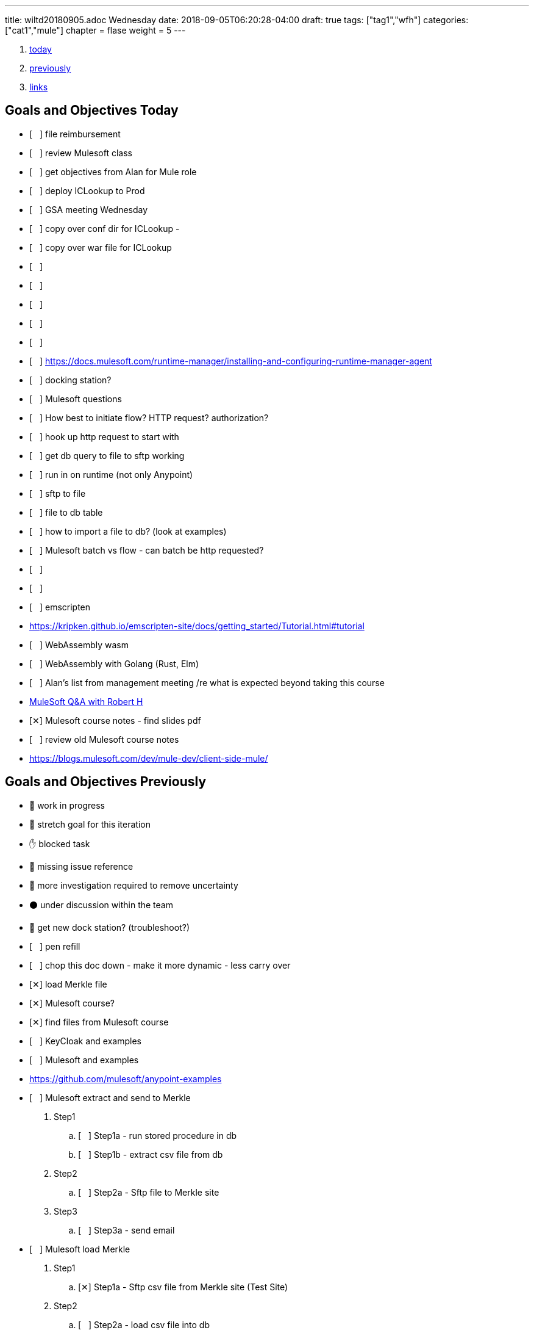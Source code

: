 ---
title: wiltd20180905.adoc Wednesday
date: 2018-09-05T06:20:28-04:00
draft: true
tags: ["tag1","wfh"]
categories: ["cat1","mule"]
chapter = flase
weight = 5
---

:doctype: book
ifdef::asciidoctor[]
// :source-highlighter: pygments
:source-highlighter: highlightjs
:highlightjs-theme: github
// :highlightjs-theme: solarized-dark
endif::asciidoctor[]
:iconsdir: gfx/icons
:sourcedir: src/main/java
// :source-highlighter: coderay
:icons:
:toc: macro

:footer: Designed and built with all the love in the world by @mdo and @fat.

:link-assets:
:linkattrs:
:glyphicons: http://glyphicons.com[Glyphicons]
:checkedbox: pass:normal[{startsb}&#10005;{endsb}]
:uncheckedbox: pass:normal[{startsb}&#160;&#160;&#160;{endsb}]
:lightbulb: pass:[&#128161;]
:idea: pass:[&#128161;]
:incareof: pass:[&#8453;]
:rswiggle: pass:[&#8669;]
:lswiggle: pass:[&#8668;]
:alarmclock: pass:[&#9200;]
:almclk2: pass:[&#x23F0;]
:rtinxfing: pass:[&#x261E;]
:qmark: pass:[&#xFF1F;]
:umbrella: pass:[&#x2614;]
:running_man: pass:[&#x1f3c3;]
:muscle: pass:[&#x1f4aa;]
:hand: pass:[&#x270b;]
:red_circle: pass:[&#x1f534;]
:large_blue_circle: pass:[&#x1f535;]
:black_circle: pass:[&#x26ab;]


. <<today, today>>
. <<previously, previously>>
. <<links, links>>

[[today]]
== Goals and Objectives Today

* {uncheckedbox} file reimbursement
* {uncheckedbox} review Mulesoft class
* {uncheckedbox} get objectives from Alan for Mule role
* {uncheckedbox} deploy ICLookup to Prod
* {uncheckedbox} GSA meeting Wednesday
* {uncheckedbox} copy over conf dir for ICLookup - 
* {uncheckedbox} copy over war file for ICLookup
* {uncheckedbox} 
* {uncheckedbox} 
* {uncheckedbox} 
* {uncheckedbox} 
* {uncheckedbox} 
* {uncheckedbox} link:https://docs.mulesoft.com/runtime-manager/installing-and-configuring-runtime-manager-agent[]
* {uncheckedbox} docking station?
* {uncheckedbox} Mulesoft questions
* {uncheckedbox} How best to initiate flow? HTTP request? authorization?
* {uncheckedbox} hook up http request to start with
* {uncheckedbox} get db query to file to sftp working
* {uncheckedbox} run in on runtime (not only Anypoint)
* {uncheckedbox} sftp to file
* {uncheckedbox} file to db table
* {uncheckedbox} how to import a file to db? (look at examples)
* {uncheckedbox} Mulesoft batch vs flow - can batch be http requested?
* {uncheckedbox} 
* {uncheckedbox} 
* {uncheckedbox} emscripten
* link:https://kripken.github.io/emscripten-site/docs/getting_started/Tutorial.html#tutorial[]
* {uncheckedbox} WebAssembly wasm
* {uncheckedbox} WebAssembly with Golang (Rust, Elm)
* {uncheckedbox} Alan's list from management meeting /re what is expected beyond taking this course
* link:https://developer.acs.org/confluence/pages/viewpage.action?pageId=74121346[MuleSoft Q&A with Robert H]
* {checkedbox} Mulesoft course notes - find slides pdf
* {uncheckedbox} review old Mulesoft course notes
* link:https://blogs.mulesoft.com/dev/mule-dev/client-side-mule/[]


[[previously]]
== Goals and Objectives Previously

* {running_man} work in progress
* {muscle} stretch goal for this iteration
* {hand} blocked task
* {red_circle} missing issue reference
* {large_blue_circle} more investigation required to remove uncertainty
* {black_circle} under discussion within the team
* {running_man} get new dock station? (troubleshoot?)
* {uncheckedbox} pen refill
* {uncheckedbox} chop this doc down - make it more dynamic - less carry over
* {checkedbox} load Merkle file
* {checkedbox} Mulesoft course?
* {checkedbox} find files from Mulesoft course
* {uncheckedbox} KeyCloak and examples
* {uncheckedbox} Mulesoft and examples
* link:https://github.com/mulesoft/anypoint-examples[]
* {uncheckedbox} Mulesoft extract and send to Merkle
. Step1
.. {uncheckedbox} Step1a - run stored procedure in db
.. {uncheckedbox} Step1b - extract csv file from db
. Step2
.. {uncheckedbox} Step2a - Sftp file to Merkle site
. Step3
.. {uncheckedbox} Step3a - send email

* {uncheckedbox} Mulesoft load Merkle
. Step1
.. {checkedbox} Step1a - Sftp csv file from Merkle site (Test Site)
. Step2
.. {uncheckedbox} Step2a - load csv file into db
. Step3
.. {uncheckedbox} Step3a - run stored procedure
. Step4
.. {uncheckedbox} Step4a - send email

* {uncheckedbox} Hugo and examples
* {uncheckedbox} ADHD - get list of Youtube link:https://www.youtube.com/channel/UC-nPM1_kSZf91ZGkcgy_95Q/videos[How to ADHD^]
* {uncheckedbox} ElasticSearch and examples
* {uncheckedbox} Get list of Audible books
* {uncheckedbox} Get list of Kindle books
* {uncheckedbox} fix desk at home
* {uncheckedbox} remove Logitech discord applet - (what is it?)
* {uncheckedbox} make postgresql manually started not automatic
* {uncheckedbox} make Docker manually started not automatic
* {checkedbox} checkout brilliant link:https://brilliant.org/weekly-problems/2018-08-20/basic/?p=3[]
* {checkedbox} fix glasses and/or find new ones
* {uncheckedbox} 
* {uncheckedbox} 
* {lightbulb} look into placing this blog on AWS with hugo
* {checkedbox} asciidoc links that open in new tab - use a `^`
* {rtinxfing} point to this
* {uncheckedbox} Merkle file 
* {uncheckedbox} create stored procedure to import Merkle file into table
* {checkedbox} International Chapters
* {uncheckedbox} need list of all servers 
* {uncheckedbox} ssh to all servers - `keypair`
* {uncheckedbox} using hugo-octopress theme for now - no search
* {checkedbox} got mule project to send email (only via Gmail)
* {uncheckedbox} install Mercury Mail to test MULE
* link:https://www.open-emr.org/wiki/index.php/Mercury_Mail_Configuration_in_Windows[Mercury_Mail_Configuration_in_Windows, window="_blank"].
* link:https://crunchify.com/java-mailapi-example-send-an-email-via-gmail-smtp/[^]
* link:http://blog.java-hoster.com/2015/java-course/sending-emails-with-javamail[^]
* link:https://www.youtube.com/watch?v=RyE7-vo4dUc[pilates diastasis recti^]
* link:https://www.youtube.com/watch?v=TTlHT3d2Grs[Bujo Update + Tips From the Inventor of the Bullet Journal!^]
* link:https://gist.github.com/thomasdarimont[^]
* {lightbulb} directory watcher to build hugo site - deploy to nginx
* {lightbulb} use powershell as a directory watcher to build hugo site - deploy to nginx
* {lightbulb} powershell StartMonitoring is writing to the log file, what is next?
* {lightbulb} Lynda class for powershell 5
* {lightbulb} 5/20 = 25 things
* {lightbulb} look into placing this blog on AWS with hugo
* {lightbulb} Scholars writeup
* {lightbulb} Form in Angular
* {lightbulb} ColdFusion Form(s) in Angular/Java
* {lightbulb} start using week of year tag "W52"
* {uncheckedbox} get 08/05's page from old laptop
* {idea} idea - 
*  test of in care of {incareof}
* {almclk2} link:https://www.compart.com/en/unicode/category/So[^]
* link:https://github.com/asciidoctor/asciidoctor.org/blob/master/docs/_includes/icons.adoc[^]
* {rswiggle} Do backup of old hard drive with Acronis (when it comes on Saturday)
* {uncheckedbox} run client_ACS_mb_membership_monthly_generate.sql on DEV
* {uncheckedbox} see how long it takes to run
* {uncheckedbox} SSIS for Merkle
* {uncheckedbox} find SSIS bat file for Store update
* {uncheckedbox} get help with SSIS - Gareth?, DBAs?, Judy Shen?, netForum SS 2012
* {uncheckedbox} SSIS course at Lynda, Udemy
* {uncheckedbox} look into Mulesoft ETL for Merkle
* {uncheckedbox} Load latest Merkle file (when it comes back from Merkle)
* {uncheckedbox} Review Lynda course - time management; persuasion; assertiveness
* {uncheckedbox} AMA course - assertiveness
* {uncheckedbox} mockup screen for Scholars search
* {uncheckedbox} Angular, React, Flutter
* {uncheckedbox} create agenda for next meeting (Holley, Alan)
* {uncheckedbox} Review agile slides
* {uncheckedbox} Review Mulesoft meetings
* {uncheckedbox} transfer to new computer
* {uncheckedbox} get list for remote desktop access
* {uncheckedbox} get list of NetForum servers
* {uncheckedbox} install MSSQL on local (new computer)
* {uncheckedbox} test MSSQL
* {uncheckedbox} get accruals for vacation
* {checkedbox} install Mulesoft
* {checkedbox} run Mulesoft examples and tests
* {uncheckedbox} run Keycloak examples and tests
* {uncheckedbox} new Confluence, upload files
* {uncheckedbox} backup hard drive from old computer
* {qmark} return old computer
* {qmark} clean desk
* {uncheckedbox} check with security about hugo
* {uncheckedbox} investigate hugo themes with more features than Minimo
link:https://forestry.io/blog/search-with-algolia-in-hugo/[^]
link:https://gist.github.com/sebz/efddfc8fdcb6b480f567[^]
* {uncheckedbox} International Chapters meeting
** add new eroster user with Ping
** Go Live Sept 10th
* {uncheckedbox}
* {uncheckedbox} Go Database and Storage
* link:https://github.com/gostor/awesome-go-storage[^]
* {almclk2} Docker for Windows
* link:https://github.com/docker/for-win/issues/412[^]
* {checkedbox} install ruby
* {checkedbox} install asciidoc, asciidoctor, asciidoctor-pdf
* {checkedbox} install visual studio code plus plugins for asciidoc, python, etc.
* {checkedbox} install hugo
* {checkedbox} add global template for hugo header - timestamp, etc.
* {uncheckedbox} make list of questions for Sri - Month end reports, SSIS, deployments
* link:https://github.com/jsynowiec/vscode-insertdatestring[^]
* {uncheckedbox}
* {uncheckedbox} follow up on Coursera
* {uncheckedbox} follow up on Udemy [Flutter, Dart, Go, SSIS, etc.^]
* {uncheckedbox}
* {uncheckedbox} http://www.sql-server-helper.com/tips/tip-of-the-day.aspx?[^]
* {uncheckedbox} search within Hugo - elasticsearch
* {uncheckedbox} search within Hugo - install elasticsearch
* {uncheckedbox} search within Hugo - index Hugo with elasticsearch
* {uncheckedbox} search within Hugo - try a search
* {uncheckedbox}


---- 
Building sites … WARNING: make non-relative ref/relref page reference(s) in page "/docs/search-support.md" absolute, e.g. {{< ref "/blog/my-post.md" >}}
WARNING: make non-relative ref/relref page reference(s) in page "/docs/sidebar.md" absolute, e.g. {{< ref "/blog/my-post.md" >}}
WARNING: make non-relative ref/relref page reference(s) in page "/docs/menus.md" absolute, e.g. {{< ref "/blog/my-post.md" >}}
WARNING: make non-relative ref/relref page reference(s) in page "/docs/updating.md" absolute, e.g. {{< ref "/blog/my-post.md" >}}
WARNING: make non-relative ref/relref page reference(s) in page "/docs/installation.md" absolute, e.g. {{< ref "/blog/my-post.md" >}}
Total in 9510 ms
Error: Error building site: Error(s) rendering pages: open C:\hugo\wilt\public\tags\index.html: The requested operation cannot be performed on a file with a user-mapped section open.
errorlevel: -1
Press any key to continue . . .
[ 'C:\\Programs\\nodejs\\node.exe',
  'C:\\hugo\\wilt\\themes\\minimo\\scripts\\generate-search-index-lunr.js',
  'C:\\hugo\\wilt\\public' ]
C:\hugo\wilt\public
[]
errorlevel: 0
---- 


----
ssh-copy-id user@hostname.example.com
----

----
cat ~/.ssh/id_rsa.pub | ssh <user>@<hostname> 'umask 0077; mkdir -p .ssh; cat >> .ssh/authorized_keys && echo "Key copied"'
----


----
  To load multiple properties files, separate each with commas:

  <context:property-placeholder location="email.properties,http.properties,system.properties"/>
  These files must be located at src/main/resources, inside your Mule project.
----

[[links]]
== Links

* link:https://docs.mulesoft.com/mule-user-guide/v/3.9/configuring-properties[]
* link:https://support.mulesoft.com/s/article/How-to-stream-a-big-CSV-file-using-DataWeave[]
* link:https://forums.mulesoft.com/questions/59469/transformation-of-a-csv-file-using-dataweave.html[]
* link:https://docs.mulesoft.com/mule-user-guide/v/3.9/quartz-transport-reference[]
* link:http://central.maven.org/maven2/org/mule/examples/[]
* link:https://www.youtube.com/watch?v=Y_Ac6KiQ1t0[Strang - Lec 15 | MIT 18.06 Linear Algebra, Spring 2005]
* link:http://math.mit.edu/~gs/linearalgebra/[]
* link:https://github.com/verekia/js-stack-from-scratch[]
* link:http://www.initializr.com/[]
* link:https://www.technicalblogs.sentientmindz.com/2016/07/05/munittesting/[]
* link:https://dzone.com/articles/unit-testing-mule-dataweave-scripts-with-munit-1?fromrel=true[]
* link:https://httpie.org/doc[^]
* link:https://akarnokd.blogspot.com/2016/03/operator-fusion-part-1.html[^]
* link:https://github.com/robbyrussell/oh-my-zsh[^]
* link:https://www.yogiapproved.com/yoga/diastasis-recti-recovery/[^]
* link:https://www.youtube.com/watch?v=1OA7lXzf5Mk[yoga diastasis-recti^]
* link:https://www.youtube.com/watch?v=7TGWeblZ0c8[How to tackle the clutter^]
* link:https://www.youtube.com/watch?v=JiwZQNYlGQI[Failing at Normal: An ADHD Success Story | Jessica McCabe | TEDxBratislava^]
* link:https://www.youtube.com/watch?v=_tpB-B8BXk0[This is how you treat ADHD based off science, Dr Russell Barkley part of 2012 Burnett Lecture^]


* {uncheckedbox}
* {uncheckedbox} get appropriate SoapUI query/host for each query to Integration Layer
* {uncheckedbox} make a asciidoc arc42 site of Sri's tasks
* {uncheckedbox} rename that web site from Sri's tasks to what?
* {uncheckedbox} du --max-depth=1 > C_root_space.csv
* {uncheckedbox} review more Sri tasks, document schedule and skills necessary
* {uncheckedbox} mobile app for Stars ticket, package with Cordova, Ionic
* {uncheckedbox} Confluence - arc42 upload capability with new version
* {uncheckedbox} Confluence - pages per each application with links to "maven site" results, also upload html page to confluence
* {uncheckedbox} SonarQube (indicates vulnerabilities somehow)
* {uncheckedbox}
* {uncheckedbox}
* {uncheckedbox} start to schedule to study stored procedure for monthly counts
* {uncheckedbox} send email to GSA Team about JSON and other values to new version
* {uncheckedbox} create repo for Sri documentation with asciidoc/arc42 build
* {uncheckedbox} when will we meet about Sri tasks {Alan, Gareth, Sameer, myself, others?}
* {checkedbox} which Sri's projects has the excel macros to copy and paste?
* {uncheckedbox} KeePass for netforum, db, servers, etc. icsstage$ ics$prod
* {uncheckedbox} Merkle import (and export) - SSIS
* {uncheckedbox} Merkle stp packaging 1005955 Cherwell ticket number
* {checkedbox} find Sri task with Excel macros (source code imports)
* {uncheckedbox} review Sri task NCOA
* {checkedbox} ask Alan for Sri Task review gtm recording 1/10/2018 Wednesday; upload it
* {uncheckedbox} check email for scholars tasks on hold - email from Songul - 2/7/2018
* {uncheckedbox} when I have an extra 10 hours per week, I will ...
* {uncheckedbox}
* {uncheckedbox} 10 goal buckets - place in toodledo or somewhere else
* {uncheckedbox}
* {uncheckedbox}
* {uncheckedbox}
* {uncheckedbox}
* {uncheckedbox} create a skills matrix - for Sri's KT - enumerate skills mentioned; Ray Liu's diagrams for netForum?
* {uncheckedbox} GSA - CONNECT remediation - need project manager
* {uncheckedbox} International Chapters - ICLookup - find user interface writeup
* {uncheckedbox} International Chapters - erosters
* {uncheckedbox} International Chapters - erosters - check admin user for complete list of chapters
* {uncheckedbox} International Chapters - erosters - get help from Gareth
* and the various web service infocentral vs integration layer
* {uncheckedbox} International Chapters - erosters - deploy to staging
* {uncheckedbox} International Chapters - deploy to staging
* {uncheckedbox} erosters for International Chapters
* {uncheckedbox} email team w/re: member client - date routines
* {uncheckedbox} investigate seedfa - make sure database housekeeping is ok - may have connection leaks?
* link:https://developer.jboss.org/wiki/WhatDoesTheMessageDoYourOwnHousekeepingMean[^]
* link:https://seedfa.acs.org/seed-1.0/login/admin[seedfa admin^]
* {checkedbox} fullstack homework
* {uncheckedbox} check code for lslookup and iclookup and member client lib.
* {checkedbox} adjust garage door opener - how to?
* {uncheckedbox} install printer, teeter, paper cutter, desk
* {uncheckedbox} check out fitness center at work
* {uncheckedbox} carryover limit - 320  - need to take much more vacation next year
* {uncheckedbox}
* {uncheckedbox}
* {checkedbox} Merkle runbook to stored procedure
* {checkedbox} CR for IC lslookup and ICLookup and erosters - Prod?
* {uncheckedbox} Staging servers: stag-lnx-151-154(???)
* {uncheckedbox} Staging servers: stag-lnx-196(int), stag-lnx-197(int), stag-lnx-198(ext), stag-lnx-199(ext)
* {uncheckedbox} Production servers: prod-lnx-173, prod-lnx-174, prod-lnx-175, prod-lnx-176
* {uncheckedbox} Production servers (internal): prod-lnx-179, prod-lnx-180
* {uncheckedbox} Merkle stored procedure
* link:https://chimpler.wordpress.com/2014/07/22/building-a-food-recommendation-engine-with-spark-mllib-and-play/[^]
* link:http://ampcamp.berkeley.edu/big-data-mini-course/movie-recommendation-with-mllib.html[^]
* {uncheckedbox}
* {checkedbox} link:https://iclookupdev.acs.org/iclookup/local_search[iclookup dev^]
* {checkedbox} link:https://dev-lnx-133:8443/iclookup/local_search[iclookup 133^]
* {checkedbox} link:https://dev-lnx-134:8443/iclookup/local_search[iclookup 134^]
* {uncheckedbox} https://api.stoplight.io/v1/versions/9WaNJfGpnnQ76opqe/export/raml.yaml
* {uncheckedbox}
* {checkedbox} create and transfer new application.properties for lslookup and iclookup to staging servers 198, 199
* {uncheckedbox} link:https://localhost:8443/erosters/Verify[^]
* {uncheckedbox}
* {uncheckedbox} gsadc7-int:8000 - license good until January 9, 2018 ??? seems soon
* {uncheckedbox}
* {uncheckedbox} https://seedfa.acs.org/seed-1.0/login/admin
* {uncheckedbox} https://seedfa.acs.org/seed-1.0/snoop.jsp Hostname prod-lnx-179.acs.org
* {uncheckedbox} https://access.redhat.com/solutions/1395503[Getting Provider com.sun.script.javascript.RhinoScriptEngineFactory not found ERROR in EAP 6 running on Java 8^]
* {uncheckedbox}
* {uncheckedbox} find old blender in basement
* {uncheckedbox} most of these entries are left-over from day-to-day - find a way to update, archive, search these
* {uncheckedbox} make these searchable; build index; serve index; Solr?
* {uncheckedbox} fullstack assignment
* {uncheckedbox} Is Rasberry Pi - DIY buildable?
* link:https://www.alliedelec.com/raspberry-pi-raspberry-pi-b-/70377493/?mkwid=s
* &pcrid=239101839680&gclid=Cj0KCQiA4bzSBRDOARIsAHJ1UO6t6LsgIm52oCnfopC3KItb9b8093sxkaJw
* RfbCaUVQeo728vup0rMaAl6CEALw_wcB[RasPi B+ 24.99 Allied^]
* link:https://aknay.github.io/2017/05/09/how-to-install-scala-and-sbt-in-raspberry-pi-3.html[^]
* link:https://github.com/jkransen/framboos[^]
* link:http://pi4j.com/[^]
* link:http://dev-nfrep12/Reports/Pages/Folder.aspx[SQL Server Reporting Services - Home^]
* {uncheckedbox}
* {uncheckedbox}
* {uncheckedbox}
* link:http://zetcode.com/articles/springbootswing/[^]


[[week14]]
== Goals and Objectives week 14

* {uncheckedbox} what to do this week
* {uncheckedbox} I need to map out a schedule for the next month? or several weeks
* {uncheckedbox} Performance Appraisal
* {uncheckedbox}
* {uncheckedbox} keep track in Jira or Confluence all my work
* {uncheckedbox} arc42 and Confluence
* {uncheckedbox} need to have approval/buy in from Alan - demo it for him
* {uncheckedbox} International Chapters - IcLookup
* {uncheckedbox} International Chapters - erosters - admin and individual users; deploy to testing
* {uncheckedbox} follow up with Google
* {uncheckedbox} Clear out ALL Jira tickets; start over for Jan 2018
* {uncheckedbox} update erosters for logout and for SSO polling checking for logged in
* {uncheckedbox} ElisabethVoress - password - 00427397 ???
* {uncheckedbox} copied over new eroster file to NAS in dev
* {uncheckedbox} https://erostersdev.acs.org/erosters/Verify
* link:https://gizmodo.com/how-dna-testing-botched-my-familys-heritage-and-probab-1820932637[^]
* link:https://isogg.org/wiki/Autosomal_DNA_testing_comparison_chart[^]
* {uncheckedbox} need a confluence site for each application with views for devops, technical team, business user, execs
* {uncheckedbox} technical debt, Sonar Qube, ASM Testing, documentation as code, deploy doc to Confluence
* {uncheckedbox} send email to Sri's customers - get list of users
* {uncheckedbox} NCOALink PAF Certificate
* {uncheckedbox} GSA Blacklist cancellation - do it Procedurally via admin console
* {uncheckedbox} CR for international chapters lookup - talk with Networking (and Lynn?)
* {uncheckedbox}
* link:https://developer.okta.com/blog/2018/01/30/jhipster-ionic-with-oidc-authentication[^]

This past week, I attended Ansible Workshop by Redhat. This was attended with the Linux Admin Team, Storage and some Windows admin.
It was informative. It was fast. I believe it was somewhat pointed to Ansible Tower Product.

Also, made progress on SSIS hindered by space limitations on hard drive.

find netforum-related server to base and deploy Merkle etl.

Made some progress on freeing hard-drive space. Need to periodically monitor various directories and sub-directories.

Discovered KeyCloak also from Redhat. It is an SSO implementation. Matt Raible - now works for Octa. JHipster

What can be done to assist Membership? What can be done to attract new members, younger members; retain members?

Mobile apps - Stars tickets; ICLookup

Colaboration

Docker boot2docker as I am on Windows 7.

Learning Angular 4,5 Ionic, Cordova. docker, git, react

[[month04]]
== Goals and Objectives month 04 April 2018

* {uncheckedbox} what to do this month
* link:https://docs.nativescript.org/[nativescript^]
* {uncheckedbox} Java Swing, AWT and/or JavaFX
* {uncheckedbox} foam for basement and garage
* {uncheckedbox} glue garage door panel
* {checkedbox} place for sale for garage door opener
* {uncheckedbox} make a JHipster app - perhaps to replace Scholars renewaL, senior or application(CF)
* {uncheckedbox} http://www.oracle.com/webfolder/technetwork/tutorials/obe/cloud/objectstorage/
* restrict_rw_accs_cntainers_REST_API/files/installing_curl_command_line_tool_on_windows.html
* {uncheckedbox} https://alligator.io/angular/material-design-angular-reference/#cards[^]
* {uncheckedbox} @home clean up gym area, lights, floor space, golf equipment, desk area, book shelves
* {uncheckedbox} basement desk table
* {uncheckedbox}
* {uncheckedbox}

[[tls]]
== tls

* {uncheckedbox} link:https://stackoverflow.com/questions/32587141/how-to-force-commons-httpclient-3-1-to-use-tls-1-2-only-for-https[^]
* link:https://www.google.com/search?q=httpclient+tls+1.2+example&rlz=1C1GGRV_enUS750US751&oq=httpclient+tls&aqs=chrome.5.69i57j0l5.15318j0j4&sourceid=chrome&ie=UTF-8[^]
* link:https://www.csoonline.com/article/3246212/encryption/what-is-ssl-tls-and-why-its-time-to-upgrade.html[^]
* link:https://www.google.com/search?rlz=1C1GGRV_enUS750US751&ei=3xOPWsqeCebP5gLn4rSABA&q=tls+1.2+vulnerability&oq=Transport+Layer+Security&gs_l=psy-ab.1.1.0i71k1l8.0.0.0.454523.0.0.0.0.0.0.0.0..0.0....0...1..64.psy-ab..0.0.0....0.1ZhGlt7Fzd0[^]
* link:https://www.google.com/search?q=Transport+Layer+Security&rlz=1C1GGRV_enUS750US751&oq=Transport+Layer+Security&aqs=chrome..69i57.27891611j0j7&sourceid=chrome&ie=UTF-8[^]

[[raspberrypi]]
== raspberrypi

* {uncheckedbox} link:https://datahovel.com/2016/03/20/how-to-setup-the-raspberry-pi-using-ansible/[^]
* link:https://www.youtube.com/watch?v=aEnS0-Jy2vE[Raspberry Pi DS18B20 Temperature Sensor Tutorial^]
* {uncheckedbox} link:https://datahovel.com/2016/03/20/how-to-setup-the-raspberry-pi-using-ansible/[^]


[[ansible]]
== Ansible

* {uncheckedbox} link:http://docs.ansible.com/ansible/index.html[^]
* {uncheckedbox} link:https://aws.amazon.com/blogs/apn/getting-started-with-ansible-and-dynamic-amazon-ec2-inventory-management/[^]
* link:https://github.com/ansible/ansible[^]
* {uncheckedbox} link:https://datahovel.com/2016/03/20/how-to-setup-the-raspberry-pi-using-ansible/[^]
* link:https://www.jeffgeerling.com/blog/running-ansible-within-windows[^]


=== Visualization
* {uncheckedbox} visualization - ages of members, use R
* {uncheckedbox} by regions in US, by country in world
* {uncheckedbox}
* {uncheckedbox}
* {uncheckedbox}


== Sri KT
* link:https://projects.acs.org/operations/netFORUM/data-cube/default.aspx
* ?RootFolder=%2Foperations%2FnetFORUM%2Fdata-cube%2FSystem%20Document%20Library%2FProduction%20Data%20Cubes
* %2FMarketing%20Cube%20Templates%20-%20Production&FolderCTID=0x012000D3FDDF7645C9254498F32170B77582BB&View={3711B7F6-14FB-4CDD-8AB5-48CE35BA2818}[^]
* link:https://projects.acs.org/operations/netFORUM/data-cube/default.aspx[^]
* link:https://dev-eweb12/NFDev2/iWeb/[^]
* dev1..dev9 https://dev-iweb12/NFDev1/iWeb .. https://dev-iweb12/NFDev9/iWeb
* workaround - change dev-iweb12 to dev-eweb12 dev1..dev9 https://dev-eweb12/NFDev1/iWeb .. https://dev-eweb12/NFDev9/iWeb
* YB-dev1..dev2 dev-iweb12/YBDev1/iWeb  .. workaround dev-eweb12/YBDev1/iWeb dev-eweb12/YBDev2/iWeb
* netforum admin for dev, staging, production
* log in to dev, staging, production, the spare machine


== Checklist

* link:https://stackoverflow.com/questions/4915414/disable-httpclient-logging#answer-5432242[^]
* link:https://github.com/born2net/awesome-angular2[^]
* link:https://stackoverflow.com/questions/41342171/how-to-change-debug-level-of-a-class-which-is-in-external-jar[^]
* link:https://github.com/liufengyun/progfun2-code/tree/master/src/main/scala[^]
* link:http://datasciencespecialization.github.io/[^]
* link:https://www.datacamp.com/courses/data-visualization-in-r[^]
* link:http://r-statistics.co/Linear-Regression.html[^]
* link:https://prod-12iweb1/NFProd/iWeb/NotAllowed.aspx[^]
* link:http://mrhaki.blogspot.com/2014/08/awesome-asciidoc-changing-highlightjs.html[^]
* link:https://hackernoon.com/mastering-shitcoins-the-poor-mans-guide-to-getting-crypto-rich-2e469b762ba9[^]
* {checkedbox} listen to CHBC Al Mohler
* link:http://mrhaki.blogspot.com/2015/03/awesome-asciidoctor-creating-checklist.html[^]
* link:https://developer.acs.org/confluence/display/SKT/Sri+Knowledge+Transfer+Home[^]
* link:https://projects.acs.org/projectdirectory/default.aspx[^]
* link:https://www.google.com/
* search?q=golf+grip+layers+of+tape&rlz=1C1GGRV_enUS750US751&oq=golf+grips+layers
* &aqs=chrome.1.69i57j0j69i64.6746j0j7&sourceid=chrome&ie=UTF-8[^]
* link:https://localhost:8443/iclookup/local_members?lsid=Z701&lsname=Brazil&action=view[^]
* {uncheckedbox} get login access to netForum server(s)
* {uncheckedbox}
* {uncheckedbox} what is difference between infocentral webservcies and integrationlayer webservices
* {uncheckedbox} can member client jar be used by erosters?
* {uncheckedbox}
* {uncheckedbox}
* {uncheckedbox}
* {uncheckedbox}
* {uncheckedbox}
* {uncheckedbox} listen Isle of Lewis
* {uncheckedbox} read Joe's book
* {uncheckedbox} home page
* {uncheckedbox} call USAA - about what?
* {uncheckedbox} find truck title
* {uncheckedbox} deposit Mom's check
* {uncheckedbox} REI gift card to Donna?
* {checkedbox} Confluence page for Sri
* {uncheckedbox} Confluence page for Apps and pointer to site
* {checkedbox} email to Alan w/re Sri and tasks
* {uncheckedbox} site webpage and site
* link:http://www.logicsector.com/java/how-to-create-a-wsdl-first-soap-client-in-java-with-cxf-and-maven/[^]
* link:http://www.webservicex.net/new/Home/Index[^]
* {uncheckedbox} http://dev-lnx-126.acs.org:8060/
* http://dev-lnx-126.acs.org:6080/
* {uncheckedbox} SuccessFactors Goals and Objectives discuss with Alan?
* {uncheckedbox} renew ACS membership
* {uncheckedbox} reduce #number of chrome tabs#
* {uncheckedbox} save them as bookmarks or just copy links
* {uncheckedbox} maybe this day consolidate wiltd into one wiltw (days => week)
* {uncheckedbox} try the jbake maven build into the jar file that gets deployed jetty spring boot static
* {uncheckedbox} would like a lessons learned for the migration projects
* {uncheckedbox} would have been nice to have more written down as we went along
* {uncheckedbox} Bamboo jobs set up
* {uncheckedbox} get back materials for backing up hard drive(s)
* {uncheckedbox} link:https://github.com/titoBouzout/SideBarEnhancements[^]
* {uncheckedbox} gsa monitor on wit409
* {uncheckedbox} get source code, etc.
* {uncheckedbox} check eroster international chapters in staging
* {uncheckedbox} link:https://gsabackend.acs.org/gsasayt/saytresp
* &ques;callback=jQuery110207586152154237777_1460145377344
* &query=a&jsonp=searchAsYouType.handleAjaxResponse&maxGSAResults=5
* &maxWsoResults=5&saytOrder=0
* {uncheckedbox} link:https://cftest.acs.org/Applications/ACSScholars_admin/view_senior.cfm[^]
* {uncheckedbox} link:https://www.youtube.com/watch?v=oYYYfFDTZrk[A Game Golf Instruction HowTo Grip the Club like Tiger Woods^]
* {uncheckedbox} link:http://www.baeldung.com/java-mutation-testing-with-pitest[^]
* {uncheckedbox} link:http://feeds.feedburner.com/Baeldung[^]
* link:http://www.baeldung.com/java-bouncy-castle?utm_source=feedburner
* &utm_medium=feed
* &utm_campaign=Feed%3A+Baeldung+%28baeldung%29&utm_content=FeedBurner[^]
* {uncheckedbox} link:https://www.owasp.org/index.php/Protect_FileUpload_Against_Malicious_File[^]
* {uncheckedbox} accomplishments for December
* {uncheckedbox} check grips and layers of tape on new old clubs - need replacement - which brand, style, size, jumbo?
* {uncheckedbox} member-client - replace cxf exceptions with its own exceptions, reduce dependency on cxf
* {checkedbox} Merkle run for print C&EN
* {uncheckedbox} Merkle run for all members
* {uncheckedbox} code review member-client?
* {uncheckedbox} get database for OWASP dependency check
* {uncheckedbox} get database for SonarQube
* {uncheckedbox} link:https://webapplications.acs.org/Applications/ACSScholars_admin/[Scholars Admin CF^]
* {uncheckedbox} ecobee3 check for rebate
* {uncheckedbox}
* {uncheckedbox}
* {uncheckedbox}
* link:https://yoksel.github.io/flex-cheatsheet/[flex box css^]
* link:https://www.sketchingwithcss.com/samplechapter/cheatsheet.html[more flex box css^]
* link:https://v4-alpha.getbootstrap.com/utilities/flexbox/[bootstrap flexbox^]


== maven settings and encryption
* link:https://blogs.oracle.com/dev2dev/get-oracle-jdbc-drivers-and-ucp-from-oracle-maven-repository-without-ides[^]
* {uncheckedbox} site plugin

== links
* link: https://www.w3schools.com/bootstrap4/bootstrap_grid_system.asp[^]
* link:https://www.coursera.org/learn/bootstrap-4/discussions/weeks/2/threads/qeBvIgsbEeeQeQo2lD9-LA[Type date within class^]
* link:https://www.coursera.org/learn/bootstrap-4/discussions/weeks/2/threads/5YtBdItREeeVCApyL_LGyA[col VS. col-12 VS. col-xs-12^]
* link:http://v4-alpha.getbootstrap.com/getting-started/javascript/[^]
* link:http://v4-alpha.getbootstrap.com/getting-started/javascript/#data-attributes[data-attributes^]
* link:http://v4-alpha.getbootstrap.com/getting-started/javascript/#programmatic-api[programmatic-api^]
* link:http://v4-alpha.getbootstrap.com/components/navs/[navs^]
* link:https://medium.com/swlh/my-ideal-work-week-as-a-startup-ceo-5d3a4bd8ccc7[^]
* link:https://github.com/RaspberryPiWithJava[^]
* link:http://usb4java.org/index.html[^]
* link:https://www.packtpub.com/mapt/book/hardware_and_creative/9781849696623/10/ch10lvl1sec70/controlling-usb-devices[^]
* link:https://stackoverflow.com/questions/13851743/how-to-format-numbers-to-a-hex-strings[^]
* link:http://www.linux-usb.org/usb.ids[^]
* link:http://www.linfo.org/dmesg.html[^]
* link:https://www.youtube.com/watch?v=Z19d1_YX1kg[Raspberry Pi with Java^]
* link:https://www.youtube.com/watch?v=P2-wobZrqNg[Java Programming on Raspberry Pi - Java and Raspberry Pi - ME^]
* link:https://www.google.com/search?rlz=1C1GGRV_enUS750US751&ei=o4liWuH2BqLt_QbZkrD4Bg&q=raspberry+unable+to+connect+to
* +usb+scale&oq=raspberry+unable+to+connect+to+usb+scale
* &gs_l=psy-ab.3...22375.25359.0.25853.10.10.0.0.0.0.82.675.10.10.0....0...1.1.64.psy-ab..0.0.0....0.hOACO6h9IO4[^]
* link:http://www.jamesralexander.com/blog/content/measuring-coffee-with-raspberry-pi-a-usb-scale-and-python/[^]
* link:https://github.com/yanigisawa/coffee-scale/blob/master/51-usb-scale.rules[^]
* link:https://github.com/erjiang/usbscale[^]
* link:https://docs.oracle.com/cd/E37670_01/E41138/html/ch07s03.html[^]
* link:https://github.com/libusb/libusb/wiki/FAQ#Running_libusb[^]
* link:https://www.youtube.com/watch?v=EMKdq_lw04A[Blinking LED^]
* link:https://www.youtube.com/watch?v=grORuAxDQ2Q[install ME^]
* link:https://www.youtube.com/watch?v=29va8L2LMfI[LEDs on Raspberry Pi GPIO with Java Pi4J -Start to Finish^]
* link:https://www.youtube.com/watch?v=Z19d1_YX1kg[Raspberry Pi Java 9^]
* link:https://pimylifeup.com/raspberry-pi-touchscreen/[^]
* link:https://therealdanvega.teachable.com/courses/enrolled?flash=successful_sale&sale_id=11695896[Teachable JHipster class^]
* link:https://start.jhipster.tech/#/[^]
* link:https://bjornjohansen.no/redirect-to-https-with-nginx[^]
* link:https://stackoverflow.com/questions/39030897/redirect-http-to-https-via-nginx[^]
* link:https://stackoverflow.com/questions/5009324/node-js-nginx-what-now?rq=1[^]
* link:https://www.infoq.com/articles/Graal-Java-JIT-Compiler[^]



== scala

== GSA Software update
* currently Software Version: 7.4.0.G.120 Appliance ID: T4-CT5ZKK5NL6NL7

== Knowledge Transfer with Sri
* 2017-11-29 20:28:50
* Meet with Alan to discuss next steps
* Accuzip - form for PAF
* 7733579401 - account number
* 20046 - zip
* acquisition cube etl
* truncates and reloads table
* prod12dcube - where is source code
* E:\SSIS_deployment
* sch tasks
* access to servers - make requests - also staging servers
* stag-netforum1 - sandbox server - old server used for development
* will need install to desktop
* COSMOS - migrated to netForum
* all active members
*

----
Thanks, Sri


Sent from my iPhone
(240) 204 0847
----
----
KT NCOA Accus
20046
----

* link:\\acs.org\departments\Publications\bss\ICS[^]
* Sri/KT
* Fellows
* copy dues prices annually
* Wendy has calendar
* june july
* Deanna - deployment team
* FellowsReviewersAssignment
* Higher Education Directory Import - HED
* integration services

== 11.  Online Store Inventory Update ETL – Moria Smith
* every morning
* ssis
* prod-12dcube
* stag-netforum1

== NCOAA update
* upgrade software
* export from Netforum
* backup netwotk files
* \\acs.org\Applications\NAS_Prod_Netforum
* \\acs.org\Applications\NAS_Prod_Netforum\NCOA\*

== Loyal donor
ics6 - dev6 user is ics

userid : taskadmin - ask for pw from Gareth Ask123ic$
ask for dev, stagin and prod RD Remote Desktop

== upgrade Netforum
disable tasks/ reenable tasks
E: - Siters


new* Monthly Membership snapshot process
demographics
database preocedure
55 minutes
demog #subscriptions#

== Sri KT 2017-11-08 20:01:04
* Month-end snapshot differences
* last day of month
* netforum - real time database
* snapshot process
* current ACS member data
* division - active tech div members
* newer - snap of dropped div members
* only once year - local section member snapshot
* reports - certain ones with each snapshot
* run quickly (15-20 minutes) (2-3 minutes)
* there ARE anomalies
* one example - country was "NA"
* country was null
* critical to have month-end support
* "mmr" - grand total , member-type, how mnay added, dropped , why, new or rejoined
* also "people added" -
* comes out of report central
* 2 snapshot - div ,local sec
* ame
* regular report
* the other some setup, batch files, scheduled tasks
* *new project to add international chapters*
* district report - real time district report
* feb 2018 - revise documentation - Chris Drumm
* mmr_snapshot_fix_nov2012.txt -- found - using this query

== Sri KT 2017-12-20 17:33:47
* 2 snapshot pr
* membership snapshot - demographics
* div member
* drop div member
* duplicated records - adjust counts - rerun reports
* backup backup backup
* cannot rerun - no window
* fix data after populated - fix snapshot data tables
* always - data problem - not code problem
* takes about one hour - 5:30 then check for count matches
* accounting does their process
* 1x or 2x year would there be a problem
* h
* netforum knowledge
* .
* once a year - Local Section SNapshot
*


* link: https://stackoverflow.com/questions/29669393/override-default-spring-boot-application-properties-settings-in-junit-test[^]
* 2017-11-15 20:09:11
* Month end snapshots
* section drop also
* do backups
* do backups first
* LS Snapshot once per year - end of year
* ETL for creating data for renewal ccube
* SSAS - sql srv analysis servcies, data tolas
* prod-12dcube - admin priv
* stag and dev also
* server name may be a little differnt


== JBoss and migration to 6.4
* no logging eroster admin report download - should add some INFO logging
* need all URLs userids/pw for Saturday for scholars
* GSAMonitor
* link:https://developer.jboss.org/wiki/HowToPutAnExternalFileInTheClasspath[^]
* maven site plugin
* web site to contain and organize site info


== GSA Monitor for sayt
* Stash
* has it been deployed?
* needs non-alert message periodically - "I am alive and still monitoring"

== International Chapters
* erosters
* IC Lookup
* fixes to LocalSection Lookup for new member-client
* member-client jar

== Merkle
* New run with reverted calculation of Print Subscriptions
* George to review that
* Create and run script to extract list of current members - member flag is "true"

== erosters sftp
* for international chapters
* to get working on Staging and Prod
* link:https://confluence.atlassian.com/bitbucketserver/creating-ssh-keys-776639788.html[^]

== erosters user interface for international chapters

== statistics
* link:http://www.lewisgavin.co.uk/Naive-Bayes-Golf/[^]

== jbake
* link:https://github.com/southcitychurch/scc-web[jbake stuff^]

== links
* link:https://confluence.atlassian.com/jira062/advanced-searching-588581766.html[^]
* link:https://forum.sublimetext.com/t/welcome-to-sublime-forum/32399[^]
* link:http://www.onepassionministries.org/blog/2017/12/15/the-rc-i-knew[^]
* link:https://towardsdatascience.com/python-for-sport-scientists-descriptive-statistics-96ed7e66ab3c[^]
* link:https://medium.com/deep-learning-turkey/google-colab-free-gpu-tutorial-e113627b9f5d[^]


== R statistics

== Mulesoft
* Exchange
* Mocking service
* API designer
* API notebook

* design
* simulate, test
* build
* test - MUnit, postman
* management - API Manager
* API analytics

=== Flows and subflows
ask about certificate
synchronous execution strategy
single thread

asynchronchronous execution strategy

=== salesforce
Username: g_hellman@acs.org
Security token (case-sensitive): 7HlidHmPOMnhFLjm3MP6wd9v

== Diagram Block Macro

There is another way to use the diagram
extension instead of via a block definition. We
can use a block macro to refer to an external
file that has the diagram definition.

The name of the diagram extension is the
block macro name. For example for a Ditaa diagram
we use `ditaa::` and for PlantUML
we use `plantuml::`. This is followed
by a filename of the file that contains the
diagram source.

We can define attributes just like with the
block definition. The first positional attribute
define the filename. Or we use the attribute
name `target` to set the output filename. The second
positional attribute is the file format. Instead
we can use the attribute `format`.

In the next example we use a block macro
to include a Ditaa diagram definition:

// The first positional attribute is the
// file target name (or we use attribute target),
// the second positional attribute is the
// file format (or use attribute format).
// Other attributes can also be defined.
ditaa::sample.ditaa[ditaa-diagram, png, round-corners="true"]

.Sri recording list
[cols="<,<,>,<,<", options="header"]
|===
| name
| date
| size
| start timestamp
| tags

| Knowledge Transfer w_ Sri.mp4
| 08/30/2017  08:22 PM
| 48,598,790
| 2017-08-30 20.10 Knowledge Transfer w_ Sri.mp4
| intro to list, NCOA

| Merkle.mp4
| 09/06/2017  08:29 PM
| 121,986,473
| 2017-09-06 20.12
| tbd

| Meet Now.mp4 | 09/20/2017  08:03 PM | 68,591,457 | 2017-09-20 20.02 | tbd

| Meet Now.mp4| 09/27/2017  08:19 PM | 105,425,107| 2017-09-27 20.29 | tbd

| Meet Now.mp4| 10/04/2017  08:23 PM | 140,866,595| 2017-10-04 20.02 | tbd

| Meet Now.mp4| 10/07/2017  08:01 AM |  67,743,025| 2017-10-07 06.20 | tbd

| Meet Now.mp4| 10/07/2017  08:15 AM |  41,830,370| 2017-10-07 08.40 | saturday, ncoa

| Meet Now.mp4| 10/11/2017  08:27 PM | 179,573,612| 2017-10-11 20.01 | tbd

| Meet Now.mp4| 10/19/2017  08:18 PM |  88,783,581| 2017-10-19 20.08 | thursday. tbd

| Meet Now.mp4| 10/25/2017  08:14 PM |  76,358,542| 2017-10-25 20.17 | tbd

| Sri Knowledge Transfer.mp4 | 11/08/2017  09:31 PM |  82,486,886| 2017-11-08 19.58 | tbd

| NCOA updates.mp4 | 11/11/2017  09:54 AM | 137,749,240| 2017-11-11 05.48 | ncoa, saturday

| Meet Now.mp4| 11/15/2017  09:15 PM |  89,332,434| 2017-11-15 20.04 | tbd

| Meet Now.mp4| 11/29/2017  09:20 PM | 109,485,777| 2017-11-29 20.12 | tbd

| Meet Now.mp4| 12/20/2017  06:29 PM |  68,353,238| 2017-12-20 17.28 | tbd

| Meet Now.mp4| 12/28/2017  08:41 PM |  18,581,091| 2017-12-28 20.26 | tbd, thursday

| Meet Now.mp4| 01/03/2018  10:14 PM | 171,078,862| 2018-01-03 20.04 | tbd

| Sri Knowledge Transfer.mp4 | 01/10/2018  11:58 AM |  42,971,606| 2018-01-10 11.06 | tbd

| Meet Now.mp4| 01/10/2018  08:14 PM |   8,970,610| 2018-01-10 20.04 | tbd

| Meet Now.mp4| 01/10/2018  09:36 PM | 147,288,582| 2018-01-10 20.13 | tbd

| Meet Now_Nexus_Lynn.mp4 | 01/12/2018  11:31 AM |  33,453,550| 2018-01-12 11.02 | nexus, snapshot, release

| Meet Now.mp4| 01/17/2018  09:19 PM |  58,777,791| 2018-01-17 20.48 | tbd, wednesday

| Meet Now.mp4| 01/18/2018  10:24 PM | 110,421,746| 2018-01-18 20.54 | tbd, thursday

|===


== Personal
* Johns Hopkins Medical Instition - Hospital
* grad school - 1980-1983 - UMBC
* Noxell
* Perkin Elmer
* UofMd Shock Trauma Research Lab
* Johns Hopkins Applied Physics Lab
* Unisys @Department of Transportation - TCC
* Unisys @Department of Defense - Pentagon - JCS - Damis
* Back to APL
* when did I start job at APL?
* ....
* AOL
* emagination - when?
* ACS - current since 2007 (2004? as contractor)

----
gwh99@95MCS72 MSYS /c
$ openssl s_client -connect search.acs.org:443 -tls1_2
CONNECTED(00000003)
depth=3 C = US, O = "The Go Daddy Group, Inc.", OU = Go Daddy Class 2 Certification Authority
verify return:1
depth=2 C = US, ST = Arizona, L = Scottsdale, O = "GoDaddy.com, Inc.", CN = Go Daddy Root Certificate Authority - G2
verify return:1
depth=1 C = US, ST = Arizona, L = Scottsdale, O = "GoDaddy.com, Inc.", OU = http://certs.godaddy.com/repository/, CN = Go Daddy Secure Certificate Authority - G2
verify return:1
depth=0 OU = Domain Control Validated, CN = *.acs.org
verify return:1
---
Certificate chain
 0 s:/OU=Domain Control Validated/CN=*.acs.org
   i:/C=US/ST=Arizona/L=Scottsdale/O=GoDaddy.com, Inc./OU=http://certs.godaddy.com/repository//CN=Go Daddy Secure Certificate Authority - G2
 1 s:/C=US/ST=Arizona/L=Scottsdale/O=GoDaddy.com, Inc./OU=http://certs.godaddy.com/repository//CN=Go Daddy Secure Certificate Authority - G2
   i:/C=US/ST=Arizona/L=Scottsdale/O=GoDaddy.com, Inc./CN=Go Daddy Root Certificate Authority - G2
 2 s:/C=US/ST=Arizona/L=Scottsdale/O=GoDaddy.com, Inc./CN=Go Daddy Root Certificate Authority - G2
   i:/C=US/O=The Go Daddy Group, Inc./OU=Go Daddy Class 2 Certification Authority
 3 s:/C=US/O=The Go Daddy Group, Inc./OU=Go Daddy Class 2 Certification Authority
   i:/C=US/O=The Go Daddy Group, Inc./OU=Go Daddy Class 2 Certification Authority
---
Server certificate
-----BEGIN CERTIFICATE-----
MIIFITCCBAmgAwIBAgIJAIUXnnQNDEDkMA0GCSqGSIb3DQEBCwUAMIG0MQswCQYD
VQQGEwJVUzEQMA4GA1UECBMHQXJpem9uYTETMBEGA1UEBxMKU2NvdHRzZGFsZTEa
MBgGA1UEChMRR29EYWRkeS5jb20sIEluYy4xLTArBgNVBAsTJGh0dHA6Ly9jZXJ0
cy5nb2RhZGR5LmNvbS9yZXBvc2l0b3J5LzEzMDEGA1UEAxMqR28gRGFkZHkgU2Vj
dXJlIENlcnRpZmljYXRlIEF1dGhvcml0eSAtIEcyMB4XDTE3MDgyOTEzNDYwMFoX
DTIwMDgyOTExMDIwMFowNzEhMB8GA1UECxMYRG9tYWluIENvbnRyb2wgVmFsaWRh
dGVkMRIwEAYDVQQDDAkqLmFjcy5vcmcwggEiMA0GCSqGSIb3DQEBAQUAA4IBDwAw
ggEKAoIBAQDYbS5yEWF5H4nkbR4wAE4G0uPd7gjUhWrYPDcD2tgoJXEdgAavLswB
m6Nt+Yzo7D+0frkITGX8RqVMez0Om6yGEDkDn2qXYNjy+snZ05Y41LjJ6MTfO5Vj
IcFopjvvDVmW2d4irW2ZAB6UVPWvlYo9t9PpGIsUQ8dgtBjLnRQCLRSrbYazHQsH
ryQrnCKnH6mzOlxFz31HRehy0efj6pEJ5GedZ5C3sSB6WAYQZfBvfXGhRk9fZMbR
+S28mbNYBNAM1r1/cTrpVVC6Ulo2ztUjC2szyelffJALYrIuXSv9mRibwaizuKYt
jjCo29eAZejg5vCG+upvsahvROwwQ9dZAgMBAAGjggGwMIIBrDAMBgNVHRMBAf8E
AjAAMB0GA1UdJQQWMBQGCCsGAQUFBwMBBggrBgEFBQcDAjAOBgNVHQ8BAf8EBAMC
BaAwNwYDVR0fBDAwLjAsoCqgKIYmaHR0cDovL2NybC5nb2RhZGR5LmNvbS9nZGln
MnMxLTY3Mi5jcmwwXQYDVR0gBFYwVDBIBgtghkgBhv1tAQcXATA5MDcGCCsGAQUF
BwIBFitodHRwOi8vY2VydGlmaWNhdGVzLmdvZGFkZHkuY29tL3JlcG9zaXRvcnkv
MAgGBmeBDAECATB2BggrBgEFBQcBAQRqMGgwJAYIKwYBBQUHMAGGGGh0dHA6Ly9v
Y3NwLmdvZGFkZHkuY29tLzBABggrBgEFBQcwAoY0aHR0cDovL2NlcnRpZmljYXRl
cy5nb2RhZGR5LmNvbS9yZXBvc2l0b3J5L2dkaWcyLmNydDAfBgNVHSMEGDAWgBRA
wr0njsw0gzCiM9f7bLPwtCyAzjAdBgNVHREEFjAUggkqLmFjcy5vcmeCB2Fjcy5v
cmcwHQYDVR0OBBYEFJ5UZVZmIerlurE17WeQ5xOzUCfmMA0GCSqGSIb3DQEBCwUA
A4IBAQAGQRxajpy3geCtMxg9NitQOwNiHD7H0anqrGejn5IcnYvJ+GvzywhAzozX
0HeVHbBTuT+wej6PFplc7wVu4V5JW2iw3MzaZ+yq/TZ7nk1xrdHse04Gx3T1zc7S
Ou1Q6O+IfOopRAyluXl6qTfsIJszTjJg9cuFFQ7ALSN/rTVlMk6xnr2QjbJwcBtI
pIG0WMJy6aya944OJb9LuxRSPZpShiPHWA4GLFj7iV+D06g2R7K59A6HLgqk8dNi
y1+1qYZ9sjNntGrn+J87ICLSOtYtZxt9iN/UxrJVhFsljnoJlrkBOktlbEtPdZ7q
b7aq+fl+2TZs9arYEI5H1tFpIeud
-----END CERTIFICATE-----
subject=/OU=Domain Control Validated/CN=*.acs.org
issuer=/C=US/ST=Arizona/L=Scottsdale/O=GoDaddy.com, Inc./OU=http://certs.godaddy.com/repository//CN=Go Daddy Secure Certificate Authority - G2
---
No client certificate CA names sent
Peer signing digest: SHA256
Server Temp Key: ECDH, P-256, 256 bits
---
SSL handshake has read 5248 bytes and written 432 bytes
---
New, TLSv1/SSLv3, Cipher is ECDHE-RSA-AES256-GCM-SHA384
Server public key is 2048 bit
Secure Renegotiation IS supported
Compression: NONE
Expansion: NONE
No ALPN negotiated
SSL-Session:
    Protocol  : TLSv1.2
    Cipher    : ECDHE-RSA-AES256-GCM-SHA384
    Session-ID: 0E14710F2319A5B2765C342808E1CCBBA3A8B9EDA78E9F31EB90FDFDDA711CCB
    Session-ID-ctx:
    Master-Key: 7E35EAE79EC0AC5CEA11DDB5A962AEC3A6EC2076B40A195DF646D0FEC2D00ECAA2CB699C827F6AFD400E09D766A43307
    Key-Arg   : None
    PSK identity: None
    PSK identity hint: None
    SRP username: None
    Start Time: 1519742873
    Timeout   : 7200 (sec)
    Verify return code: 0 (ok)
---
----

== Angular 5 file upload

----
Here is an working example for file upload to api:

Step 1: HTML Template (file-upload.component.html)

Define simple input tag of type file. Add an function to (change)-event for handling choosing files.

<div class="form-group">
    <label for="file">Choose File</label>
    <input type="file"
           id="file"
           (change)="handleFileInput($event.target.files)">
</div>
Step 2: Upload Handling in TypeScript (file-upload.component.ts)

Define an default variable for selected file.

fileToUpload: File = null;
Create function which you use in (change)-event of your file input tag:

handleFileInput(files: FileList) {
    this.fileToUpload = files.item(0);
}
If you will to handle multifile selection, than you can iterate through this files array.

Now create file upload function by calling you file-upload.service:

uploadFileToActivity() {
    this.fileUploadService.postFile(this.fileToUpload).subscribe(data => {
      // do something, if upload success
      }, error => {
        console.log(error);
      });
  }
Step 3: File-Upload Service (file-upload.service.ts)

By uploading a file via POST-method you should use FormData, because so you can add file to http request.

postFile(fileToUpload: File): Observable<boolean> {
    const endpoint = 'your-destination-url';
    const formData: FormData = new FormData();
    formData.append('fileKey', fileToUpload, fileToUpload.name);
    return this.httpClient
      .post(endpoint, formData, { headers: yourHeadersConfig })
      .map(() => { return true; })
      .catch((e) => this.handleError(e));
}
So this is very simple working example, which I use every day in my work.

shareeditflag
edited Jan 22 at 22:27
answered Dec 22 '17 at 8:24

Gregor Doroschenko
1,98421223
----


.Projects and meeting times. The C/F/D allows you to enter projects that you know are coming, that you will be involved with, and what are completed as we need to know so we can look at both current and long term resource allocations.
[cols="<,<,>,<,<", options="header"]
|===
| Name of Project
| Current/Future/Deployed
| #Mtgs/wk
| Duration/Min
| Total Meeting

| MULESOFT AACT API
| C
| 0
| 0
| 0

| MULESOFT NF 2 SF API
| C
| 2
| 60
| 120

| AEM 6.1 ENHANCEMENTS
| C
| 0
| 0
| 0

| AEM 6.3 UPGRADE
| C
| 4
| 60
| 240

| AEM MICROSITES
| C
| 0
| 0
| 0

| CHEMIDP
| C
| 1
| 60
| 60

| CHEMIDP UNIV
| F
| TBD
| TBD
| TBD

| MuleSoft Governance
| C
| 2
| 30
| 60

| MuleSoft CDS
| F                     
| 1
| 60
| 60

| TOTAL
| .
| 10
| .
| 480

|===





Document generated with Asciidoctor {asciidoctor-version}.
